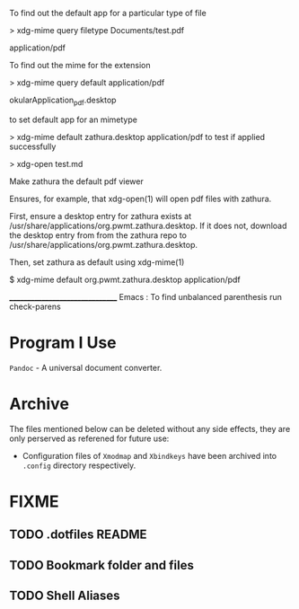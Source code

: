 To find out the default app for a particular type of file

> xdg-mime query filetype Documents/test.pdf

    application/pdf

To find out the mime for the extension

> xdg-mime query default application/pdf

    okularApplication_pdf.desktop

to set default app for an mimetype

> xdg-mime default zathura.desktop application/pdf
to test if applied successfully

> xdg-open test.md



Make zathura the default pdf viewer

Ensures, for example, that xdg-open(1) will open pdf files with zathura.

First, ensure a desktop entry for zathura exists at /usr/share/applications/org.pwmt.zathura.desktop. If it does not, download the desktop entry from from the zathura repo to /usr/share/applications/org.pwmt.zathura.desktop.

Then, set zathura as default using xdg-mime(1)

$ xdg-mime default org.pwmt.zathura.desktop application/pdf



________________________________
Emacs :
To find unbalanced parenthesis
run check-parens 

* Program I Use
=Pandoc= - A universal document converter.

* Archive
The files mentioned below can be deleted without any side effects, they are only perserved as referened for future use: 
- Configuration files of =Xmodmap= and =Xbindkeys= have been archived into =.config= directory respectively.

* FIXME
** TODO .dotfiles README
:LOGBOOK:
- State "TODO"       from              [2023-10-29 dim. 22:41] \\
  Write a proper READEME as Luke Smith
:END:

** TODO Bookmark folder and files
:LOGBOOK:
- State "TODO"       from              [2023-10-29 dim. 22:38] \\
  Write a doc for bookmarked files and folders
:END:
** TODO Shell Aliases
:LOGBOOK:
- State "TODO"       from              [2023-10-29 dim. 22:39] \\
  Create aliases using the style used by https://github.com/LukeSmithxyz/voidrice/blob/master/.config/shell/aliasrc file in =/home/vts/.config/shell/aliasrc= file
:END:
